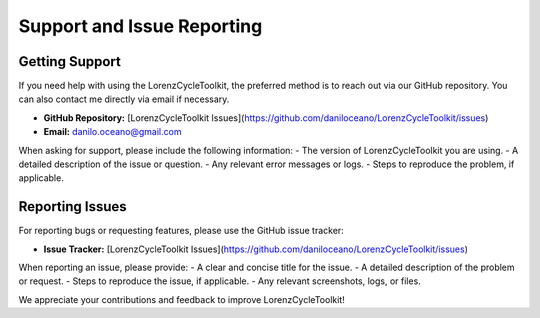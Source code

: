 Support and Issue Reporting
===========================

Getting Support
---------------

If you need help with using the LorenzCycleToolkit, the preferred method is to reach out via our GitHub repository. You can also contact me directly via email if necessary.

- **GitHub Repository:** [LorenzCycleToolkit Issues](https://github.com/daniloceano/LorenzCycleToolkit/issues)
- **Email:** danilo.oceano@gmail.com

When asking for support, please include the following information:
- The version of LorenzCycleToolkit you are using.
- A detailed description of the issue or question.
- Any relevant error messages or logs.
- Steps to reproduce the problem, if applicable.

Reporting Issues
----------------

For reporting bugs or requesting features, please use the GitHub issue tracker:

- **Issue Tracker:** [LorenzCycleToolkit Issues](https://github.com/daniloceano/LorenzCycleToolkit/issues)

When reporting an issue, please provide:
- A clear and concise title for the issue.
- A detailed description of the problem or request.
- Steps to reproduce the issue, if applicable.
- Any relevant screenshots, logs, or files.

We appreciate your contributions and feedback to improve LorenzCycleToolkit!
